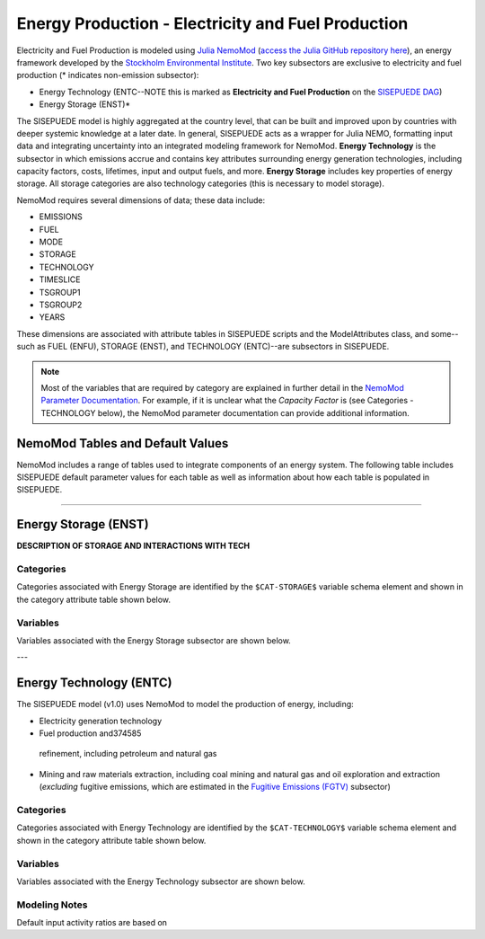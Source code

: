 ===================================================
Energy Production - Electricity and Fuel Production
===================================================

Electricity and Fuel Production is modeled using `Julia NemoMod <https://sei-international.github.io/NemoMod.jl/stable/>`_ (`access the Julia GitHub repository here <https://github.com/sei-international/NemoMod.jl/>`_), an energy framework developed by the `Stockholm Environmental Institute <https://www.sei.org>`_. Two key subsectors are exclusive to electricity and fuel production (* indicates non-emission subsector): 

* Energy Technology (ENTC--NOTE this is marked as **Electricity and Fuel Production** on the `SISEPUEDE DAG <./sisepuede_concept.html>`_)
* Energy Storage (ENST)*

The SISEPUEDE model is highly aggregated at the country level, that can be built and improved upon by countries with deeper systemic knowledge at a later date. In general, SISEPUEDE acts as a wrapper for Julia NEMO, formatting input data and integrating uncertainty into an integrated modeling framework for NemoMod. **Energy Technology** is the subsector in which emissions accrue and contains key attributes surrounding energy generation technologies, including capacity factors, costs, lifetimes, input and output fuels, and more. **Energy Storage** includes key properties of energy storage. All storage categories are also technology categories (this is necessary to model storage).

NemoMod requires several dimensions of data; these data include:

* EMISSIONS
* FUEL
* MODE
* STORAGE
* TECHNOLOGY
* TIMESLICE
* TSGROUP1
* TSGROUP2
* YEARS

These dimensions are associated with attribute tables in SISEPUEDE scripts and the ModelAttributes class, and some--such as FUEL (ENFU), STORAGE (ENST), and TECHNOLOGY (ENTC)--are subsectors in SISEPUEDE. 

.. note::
   Most of the variables that are required by category are explained in further detail in the `NemoMod Parameter Documentation <https://sei-international.github.io/NemoMod.jl/stable/parameters/>`_. For example, if it is unclear what the *Capacity Factor* is (see Categories - TECHNOLOGY below), the NemoMod parameter documentation can provide additional information.


NemoMod Tables and Default Values
=================================

NemoMod includes a range of tables used to integrate components of an energy system. The following table includes SISEPUEDE default parameter values for each table as well as information about how each table is populated in SISEPUEDE.

.. csv-table:: NemoMod Table attributes
   :file: ./csvs/attribute_nemomod_table.csv
   :header-rows: 1


----


Energy Storage (ENST)
=====================

**DESCRIPTION OF STORAGE AND INTERACTIONS WITH TECH**


Categories
----------

Categories associated with Energy Storage are identified by the ``$CAT-STORAGE$`` variable schema element and shown in the category attribute table shown below.

.. csv-table:: Energy Storage categories (``$CAT-STORAGE$`` attribute table) included in the SISEPUEDE NemoMod model.
   :file: ./csvs/attribute_cat_storage.csv
   :header-rows: 1


Variables
---------

Variables associated with the Energy Storage subsector are shown below. 

.. csv-table:: Trajectories of the following variables are needed for the Energy Storage subsector. The categories that variables apply to are described in the ``category`` column.
   :file: ./csvs/variable_definitions_en_enst.csv
   :header-rows: 1


---



Energy Technology (ENTC)
========================

The SISEPUEDE model (v1.0) uses NemoMod to model the production of energy, including:

* Electricity generation technology
* Fuel production and374585
 refinement, including petroleum and natural gas
* Mining and raw materials extraction, including coal mining and natural gas and oil exploration and extraction (*excluding* fugitive emissions, which are estimated in the `Fugitive Emissions (FGTV) <../energy_consumption.html#fugitive-emissions-fgtv>`_ subsector)

Categories
----------

Categories associated with Energy Technology are identified by the ``$CAT-TECHNOLOGY$`` variable schema element and shown in the category attribute table shown below.

.. csv-table:: Technology categories (``$CAT-TECHNOLOGY$`` attribute table) included in the SISEPUEDE NemoMod model.
   :file: ./csvs/attribute_cat_technology.csv
   :header-rows: 1


Variables
---------

Variables associated with the Energy Technology subsector are shown below. 

.. csv-table:: Trajectories of the following variables are needed for the Energy Technology subsector. The categories that variables apply to are described in the ``category`` column.
   :file: ./csvs/variable_definitions_en_entc.csv
   :header-rows: 1


Modeling Notes
--------------

Default input activity ratios are based on 